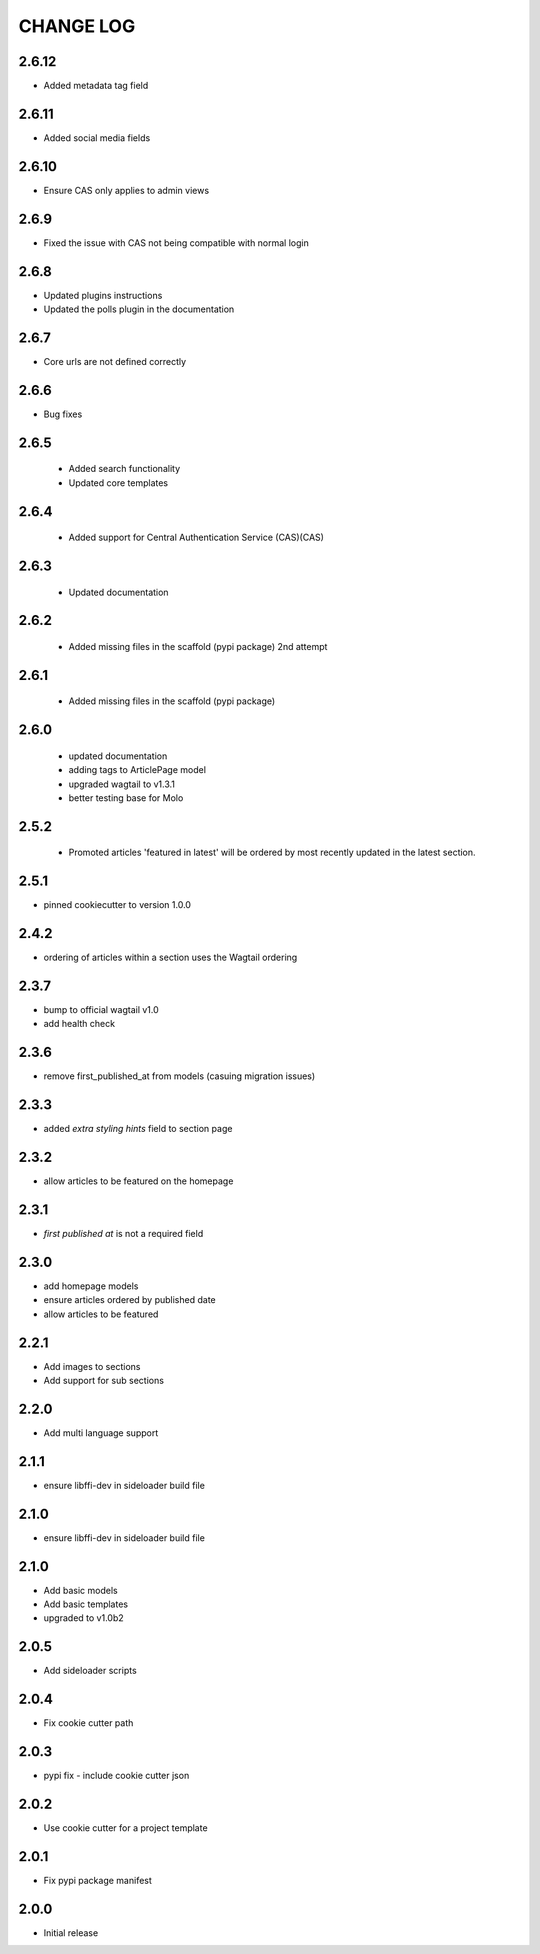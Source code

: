 CHANGE LOG
==========

2.6.12
------
- Added metadata tag field

2.6.11
------
- Added social media fields

2.6.10
------
- Ensure CAS only applies to admin views

2.6.9
-----
- Fixed the issue with CAS not being compatible with normal login

2.6.8
-----
- Updated plugins instructions
- Updated the polls plugin in the documentation

2.6.7
-----
- Core urls are not defined correctly

2.6.6
-----
- Bug fixes

2.6.5
-----
 - Added search functionality
 - Updated core templates

2.6.4
-----
 - Added support for Central Authentication Service (CAS)(CAS)

2.6.3
-----
 - Updated documentation

2.6.2
-----
 - Added missing files in the scaffold (pypi package) 2nd attempt

2.6.1
-----
 - Added missing files in the scaffold (pypi package)

2.6.0
-----
 - updated documentation
 - adding tags to ArticlePage model
 - upgraded wagtail to v1.3.1
 - better testing base for Molo

2.5.2
-----
 - Promoted articles 'featured in latest' will be ordered by most recently updated in the latest section.

2.5.1
-----
- pinned cookiecutter to version 1.0.0

2.4.2
-----
- ordering of articles within a section uses the Wagtail ordering

2.3.7
-----
- bump to official wagtail v1.0
- add health check

2.3.6
-----
- remove first_published_at from models (casuing migration issues)

2.3.3
-----
- added `extra styling hints` field to section page

2.3.2
-----
- allow articles to be featured on the homepage

2.3.1
-----
- `first published at` is not a required field

2.3.0
-----
- add homepage models
- ensure articles ordered by published date
- allow articles to be featured

2.2.1
-----
- Add images to sections
- Add support for sub sections

2.2.0
-----
- Add multi language support

2.1.1
-----
- ensure libffi-dev in sideloader build file

2.1.0
-----
- ensure libffi-dev in sideloader build file

2.1.0
-----
- Add basic models
- Add basic templates
- upgraded to v1.0b2

2.0.5
-----
- Add sideloader scripts

2.0.4
-----
- Fix cookie cutter path

2.0.3
-----
- pypi fix - include cookie cutter json

2.0.2
-----
- Use cookie cutter for a project template

2.0.1
-----
- Fix pypi package manifest

2.0.0
-----
- Initial release
